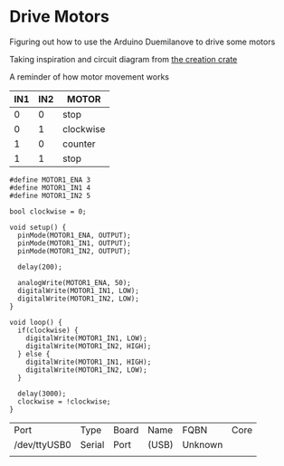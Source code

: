 * Drive Motors
  Figuring out how to use the Arduino Duemilanove to drive some motors

  Taking inspiration and circuit diagram from [[https://classroom.creationcrate.com/courses/take/03-rover-bot-1/texts/7831273-arduino-create-complete-program][the creation crate]]
  
  A reminder of how motor movement works
  
  | IN1 | IN2 | MOTOR     |
  |-----+-----+-----------|
  |   0 |   0 | stop      |
  |   0 |   1 | clockwise |
  |   1 |   0 | counter   |
  |   1 |   1 | stop      |
  
  #+begin_src arduino :tangle (format "%1$s.ino" (->> (org-get-heading) (s-replace-all '((" " . "-"))) downcase))
    #define MOTOR1_ENA 3
    #define MOTOR1_IN1 4
    #define MOTOR1_IN2 5
    
    bool clockwise = 0;
    
    void setup() {
      pinMode(MOTOR1_ENA, OUTPUT);
      pinMode(MOTOR1_IN1, OUTPUT);
      pinMode(MOTOR1_IN2, OUTPUT);
    
      delay(200);
    
      analogWrite(MOTOR1_ENA, 50);
      digitalWrite(MOTOR1_IN1, LOW);
      digitalWrite(MOTOR1_IN2, LOW);
    }
    
    void loop() {
      if(clockwise) {
        digitalWrite(MOTOR1_IN1, LOW);
        digitalWrite(MOTOR1_IN2, HIGH);
      } else {
        digitalWrite(MOTOR1_IN1, HIGH);
        digitalWrite(MOTOR1_IN2, LOW);
      }
    
      delay(3000);
      clockwise = !clockwise;
    }
  #+end_src

  #+call:../org/arduino-cli.org:board-list()

  #+RESULTS:
  | Port         | Type   | Board | Name  | FQBN    | Core |
  | /dev/ttyUSB0 | Serial | Port  | (USB) | Unknown |      |
  |              |        |       |       |         |      |

  #+call:../org/ci.org:compile(default-directory=(-> (spacemacs/copy-directory-path) directory-file-name))

  #+call:../org/ci.org:compile-and-deploy(default-directory=(-> (spacemacs/copy-directory-path) directory-file-name), port="/dev/ttyUSB0", board="arduino:avr:diecimila:cpu=atmega328")
